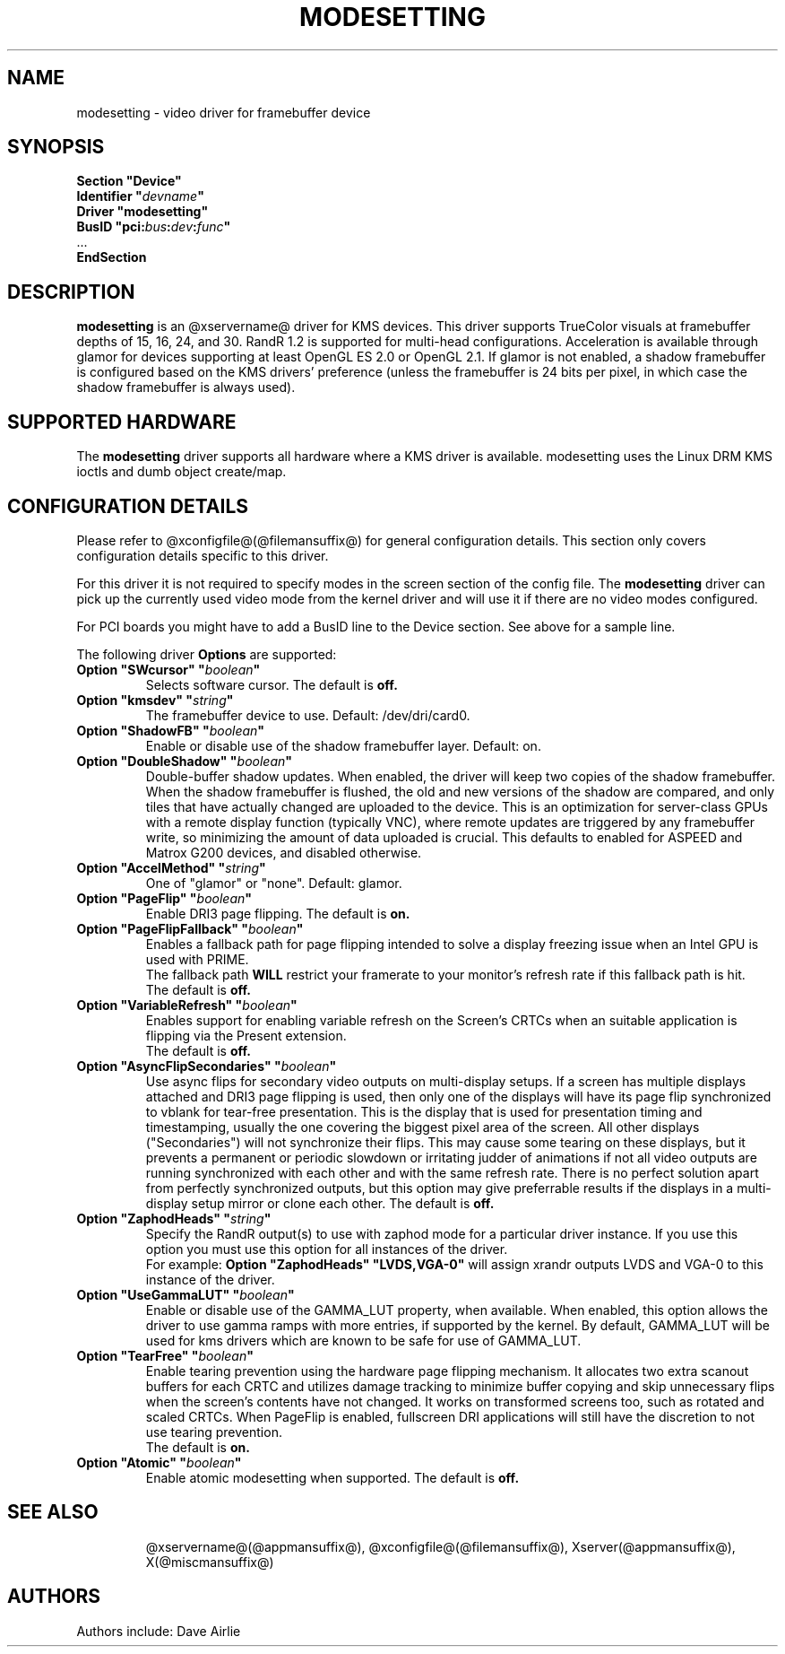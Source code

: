 .\" shorthand for double quote that works everywhere.
.ds q \N'34'
.TH MODESETTING @drivermansuffix@ @vendorversion@
.SH NAME
modesetting \- video driver for framebuffer device
.SH SYNOPSIS
.nf
.B "Section \*qDevice\*q"
.BI "  Identifier \*q"  devname \*q
.B  "  Driver \*qmodesetting\*q"
.BI "  BusID  \*qpci:" bus : dev : func \*q
\ \ ...
.B EndSection
.fi
.SH DESCRIPTION
.B modesetting
is an @xservername@ driver for KMS devices.  This driver supports
TrueColor visuals at framebuffer depths of 15, 16, 24, and 30. RandR
1.2 is supported for multi-head configurations. Acceleration is available
through glamor for devices supporting at least OpenGL ES 2.0 or OpenGL 2.1.
If glamor is not enabled, a shadow framebuffer is configured based on the
KMS drivers' preference (unless the framebuffer is 24 bits per pixel, in
which case the shadow framebuffer is always used).
.SH SUPPORTED HARDWARE
The 
.B modesetting
driver supports all hardware where a KMS driver is available.
modesetting uses the Linux DRM KMS ioctls and dumb object create/map.
.SH CONFIGURATION DETAILS
Please refer to @xconfigfile@(@filemansuffix@) for general configuration
details.  This section only covers configuration details specific to
this driver.
.PP
For this driver it is not required to specify modes in the screen 
section of the config file.  The
.B modesetting
driver can pick up the currently used video mode from the kernel
driver and will use it if there are no video modes configured.
.PP
For PCI boards you might have to add a BusID line to the Device
section.  See above for a sample line.
.PP
The following driver 
.B Options
are supported:
.TP
.BI "Option \*qSWcursor\*q \*q" boolean \*q
Selects software cursor.  The default is
.B off.
.TP
.BI "Option \*qkmsdev\*q \*q" string \*q
The framebuffer device to use. Default: /dev/dri/card0.
.TP
.BI "Option \*qShadowFB\*q \*q" boolean \*q
Enable or disable use of the shadow framebuffer layer.  Default: on.
.TP
.BI "Option \*qDoubleShadow\*q \*q" boolean \*q
Double-buffer shadow updates. When enabled, the driver will keep two copies of
the shadow framebuffer. When the shadow framebuffer is flushed, the old and new
versions of the shadow are compared, and only tiles that have actually changed
are uploaded to the device. This is an optimization for server-class GPUs with
a remote display function (typically VNC), where remote updates are triggered
by any framebuffer write, so minimizing the amount of data uploaded is crucial.
This defaults to enabled for ASPEED and Matrox G200 devices, and disabled
otherwise.
.TP
.BI "Option \*qAccelMethod\*q \*q" string \*q
One of \*qglamor\*q or \*qnone\*q.  Default: glamor.
.TP
.BI "Option \*qPageFlip\*q \*q" boolean \*q
Enable DRI3 page flipping.  The default is
.B on.
.TP
.BI "Option \*qPageFlipFallback\*q \*q" boolean \*q
Enables a fallback path for page flipping intended to solve a display freezing issue when an Intel GPU is used with PRIME.
.br
The fallback path
.B WILL
restrict your framerate to your monitor's refresh rate if this fallback path is hit.
.br
The default is
.B off.
.TP
.BI "Option \*qVariableRefresh\*q \*q" boolean \*q
Enables support for enabling variable refresh on the Screen's CRTCs
when an suitable application is flipping via the Present extension.
.br
The default is
.B off.
.TP
.BI "Option \*qAsyncFlipSecondaries\*q \*q" boolean \*q
Use async flips for secondary video outputs on multi-display setups. If a screen
has multiple displays attached and DRI3 page flipping is used, then only one of
the displays will have its page flip synchronized to vblank for tear-free
presentation. This is the display that is used for presentation timing and
timestamping, usually the one covering the biggest pixel area of the screen.
All other displays ("Secondaries") will not synchronize their flips. This may
cause some tearing on these displays, but it prevents a permanent or periodic
slowdown or irritating judder of animations if not all video outputs are running
synchronized with each other and with the same refresh rate. There is no perfect
solution apart from perfectly synchronized outputs, but this option may give
preferrable results if the displays in a multi-display setup mirror or clone
each other.  The default is
.B off.
.TP
.BI "Option \*qZaphodHeads\*q \*q" string \*q
Specify the RandR output(s) to use with zaphod mode for a particular driver
instance.  If you use this option you must use this option for all instances
of the driver.
.br
For example:
.B
Option \*qZaphodHeads\*q \*qLVDS,VGA-0\*q
will assign xrandr outputs LVDS and VGA-0 to this instance of the driver.
.TP
.BI "Option \*qUseGammaLUT\*q \*q" boolean \*q
Enable or disable use of the GAMMA_LUT property, when available.
When enabled, this option allows the driver to use gamma ramps with more
entries, if supported by the kernel. By default, GAMMA_LUT will be used for
kms drivers which are known to be safe for use of GAMMA_LUT.
.TP
.BI "Option \*qTearFree\*q \*q" boolean \*q
Enable tearing prevention using the hardware page flipping mechanism.
It allocates two extra scanout buffers for each CRTC and utilizes damage
tracking to minimize buffer copying and skip unnecessary flips when the
screen's contents have not changed. It works on transformed screens too, such
as rotated and scaled CRTCs. When PageFlip is enabled, fullscreen DRI
applications will still have the discretion to not use tearing prevention.
.br
The default is
.B on.
.TP
.BI "Option \*qAtomic\*q \*q" boolean \*q
Enable atomic modesetting when supported.  The default is
.B off.
.TP
.SH "SEE ALSO"
@xservername@(@appmansuffix@), @xconfigfile@(@filemansuffix@), Xserver(@appmansuffix@),
X(@miscmansuffix@)
.SH AUTHORS
Authors include: Dave Airlie
